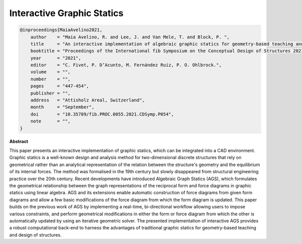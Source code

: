 ********************************************************************************
Interactive Graphic Statics
********************************************************************************

.. code-block:: latex

    @inproceedings{MaiaAvelino2021,
        author    = "Maia Avelino, R. and Lee, J. and Van Mele, T. and Block, P. ",
        title     = "An interactive implementation of algebraic graphic statics for geometry-based teaching and design of structures",
        booktitle = "Proceedings of the International fib Symposium on the Conceptual Design of Structures 2021",
        year      = "2021",
        editor    = "C. Fivet, P. D’Acunto, M. Fernández Ruiz, P. O. Ohlbrock.",
        volume    = "",
        number    = "",
        pages     = "447-454",
        publisher = "",
        address   = "Attisholz Areal, Switzerland",
        month     = "September",
        doi       = "10.35789/fib.PROC.0055.2021.CDSymp.P054",
        note      = "",
    }

**Abstract**

This paper presents an interactive implementation of graphic statics, which can be
integrated into a CAD environment.
Graphic statics is a well-known design and analysis method for two-dimensional discrete
structures that rely on geometrical rather than an analytical representation of the relation
between the structure's geometry and the equilibrium of its internal forces. The method was
formalised in the 19th century but slowly disappeared from structural engineering practice
over the 20th century.
Recent developments have introduced Algebraic Graph Statics (AGS), which formulates the
geometrical relationship between the graph representations of the reciprocal form and force
diagrams in graphic statics using linear algebra.
AGS and its extensions enable automatic construction of force diagrams from given form diagrams
and allow a few basic modifications of the force diagram from which the form diagram is updated.
This paper builds on the previous work of AGS by implementing a real-time, bi-directional
workflow allowing users to impose various constraints, and perform geometrical modifications
in either the form or force diagram from which the other is automatically updated by using an
iterative geometric solver.
The presented implementation of interactive AGS provides a robust computational back-end to
harness the advantages of traditional graphic statics for geometry-based teaching and design of structures.
